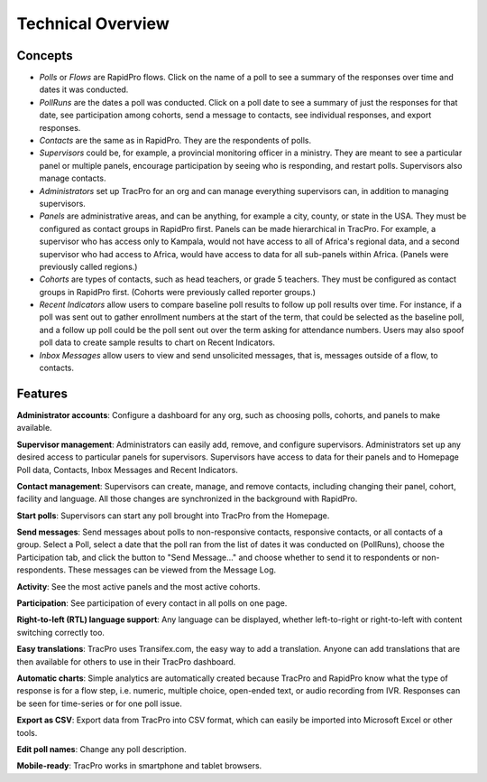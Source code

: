 Technical Overview
===================

Concepts
--------------------

* `Polls` or `Flows` are RapidPro flows. Click on the name of a poll to see a summary of the responses over time and dates it was conducted.
* `PollRuns` are the dates a poll was conducted. Click on a poll date to see a summary of just the responses for that date, see participation among cohorts, send a message to contacts, see individual responses, and export responses.
* `Contacts` are the same as in RapidPro. They are the respondents of polls.
* `Supervisors` could be, for example, a provincial monitoring officer in a ministry. They are meant to see a particular panel or multiple panels, encourage participation by seeing who is responding, and restart polls. Supervisors also manage contacts.
* `Administrators` set up TracPro for an org and can manage everything supervisors can, in addition to managing supervisors.
* `Panels` are administrative areas, and can be anything, for example a city, county, or state in the USA. They must be configured as contact groups in RapidPro first. Panels can be made hierarchical in TracPro. For example, a supervisor who has access only to Kampala, would not have access to all of Africa's regional data, and a second supervisor who had access to Africa, would have access to data for all sub-panels within Africa. (Panels were previously called regions.)
* `Cohorts` are types of contacts, such as head teachers, or grade 5 teachers. They must be configured as contact groups in RapidPro first.  (Cohorts were previously called reporter groups.)
* `Recent Indicators` allow users to compare baseline poll results to follow up poll results over time. For instance, if a poll was sent out to gather enrollment numbers at the start of the term, that could be selected as the baseline poll, and a follow up poll could be the poll sent out over the term asking for attendance numbers. Users may also spoof poll data to create sample results to chart on Recent Indicators.
* `Inbox Messages` allow users to view and send unsolicited messages, that is, messages outside of a flow, to contacts.

Features
--------------------

**Administrator accounts**: Configure a dashboard for any org, such as choosing polls, cohorts, and panels to make available.

**Supervisor management**: Administrators can easily add, remove, and configure supervisors. Administrators set up any desired access to particular panels for supervisors. Supervisors have access to data for their panels and to Homepage Poll data, Contacts, Inbox Messages and Recent Indicators.

**Contact management**: Supervisors can create, manage, and remove contacts, including changing their panel, cohort, facility and language. All those changes are synchronized in the background with RapidPro.

**Start polls**: Supervisors can start any poll brought into TracPro from the Homepage.

**Send messages**: Send messages about polls to non-responsive contacts, responsive contacts, or all contacts of a group. Select a Poll, select a date that the poll ran from the list of dates it was conducted on (PollRuns), choose the Participation tab, and click the button to "Send Message..." and choose whether to send it to respondents or non-respondents. These messages can be viewed from the Message Log.

**Activity**: See the most active panels and the most active cohorts.

**Participation**: See participation of every contact in all polls on one page.

**Right-to-left (RTL) language support**: Any language can be displayed, whether left-to-right or right-to-left with content switching correctly too.

**Easy translations**: TracPro uses Transifex.com, the easy way to add a translation. Anyone can add translations that are then available for others to use in their TracPro dashboard.

**Automatic charts**: Simple analytics are automatically created because TracPro and RapidPro know what the type of response is for a flow step, i.e. numeric, multiple choice, open-ended text, or audio recording from IVR. Responses can be seen for time-series or for one poll issue.

**Export as CSV**: Export data from TracPro into CSV format, which can easily be imported into Microsoft Excel or other tools.

**Edit poll names**: Change any poll description.

**Mobile-ready**: TracPro works in smartphone and tablet browsers.
